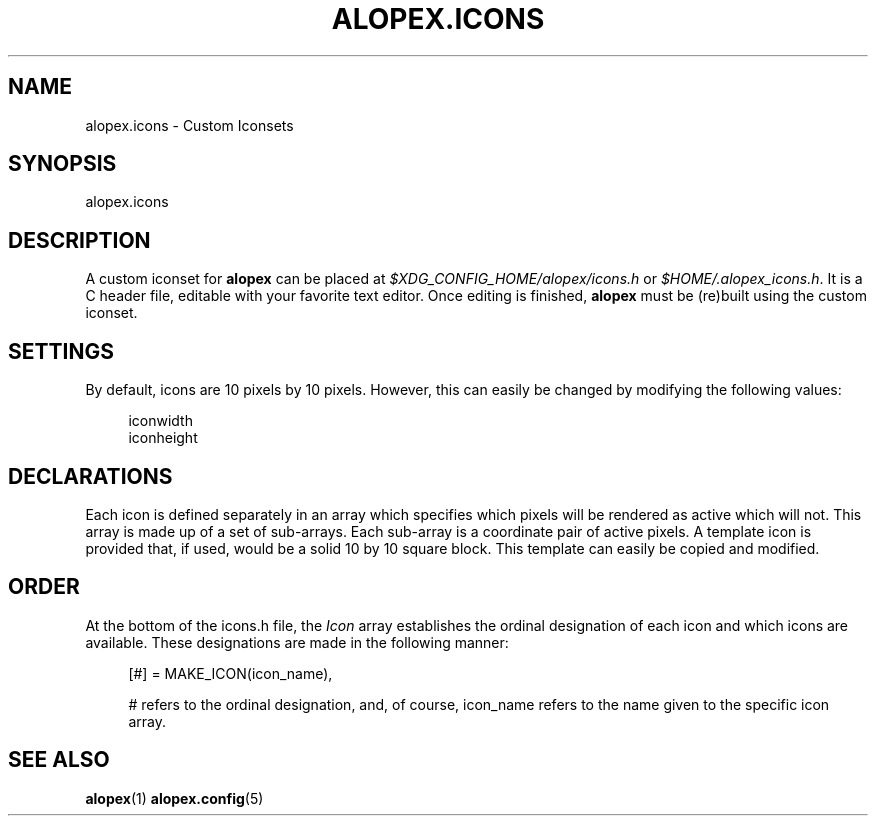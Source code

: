 '\" t
.\"     Title: alopex.icons
.\"    Author: [Sam Stuewe]
.\"      Date: 2013-04-22
.\"    Manual: \ \&
.\"    Source: \ \& 2.0
.\"  Language: English
.\"
.TH "ALOPEX\&.ICONS" "5" "2013-04-22" "\ \& 2\&.0" "\ \&"
.ie \n(.g .ds Aq \(aq
.el       .ds Aq '
.nh
.ad l
.\"
.\" <- Main Content ->
.SH "NAME"
alopex.icons \- Custom Iconsets
.SH "SYNOPSIS"
.sp
alopex\&.icons
.SH "DESCRIPTION"
.sp
A custom iconset for \fBalopex\fR can be placed at \fI$XDG_CONFIG_HOME/alopex/icons.h\fR or \fI$HOME/.alopex_icons.h\fR\&. It is a C header file, editable with your favorite text editor\&. Once editing is finished, \fBalopex\fR must be (re)built using the custom iconset\&.
.SH "SETTINGS"
.PP
By default, icons are 10 pixels by 10 pixels\&. However, this can easily be changed by modifying the following values\&:
.sp
.RS 4
.nf
iconwidth
iconheight
.fi
.RE
.SH "DECLARATIONS"
.PP
Each icon is defined separately in an array which specifies which pixels will be rendered as active which will not\&. This array is made up of a set of sub\-arrays\&. Each sub\-array is a coordinate pair of active pixels\&. A template icon is provided that, if used, would be a solid 10 by 10 square block\&. This template can easily be copied and modified\&.
.SH "ORDER"
.PP
At the bottom of the icons\&.h file, the \fIIcon\fR array establishes the ordinal designation of each icon and which icons are available\&. These designations are made in the following manner\&:
.RS 4
.sp
[#]     = MAKE_ICON(icon_name),
.sp
# refers to the ordinal designation, and, of course, icon_name refers to the name given to the specific icon array\&.
.RE
.SH "SEE ALSO"
.sp
\fBalopex\fR(1) \fBalopex\&.config\fR(5)
